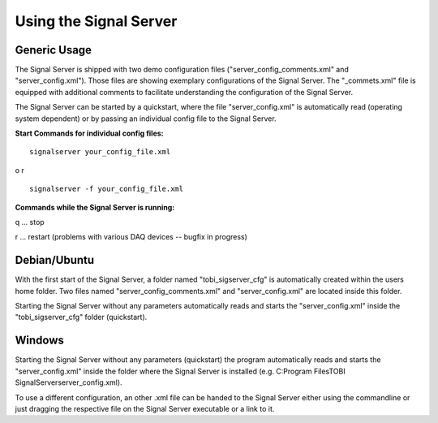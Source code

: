 Using the Signal Server
=======================

Generic Usage
^^^^^^^^^^^^^

The Signal Server is shipped with two demo configuration files ("server_config_comments.xml" and
"server_config.xml"). Those files are showing exemplary
configurations of the Signal Server. The "_commets.xml" file is equipped with additional
comments to facilitate understanding the configuration of the Signal Server.

The Signal Server can be started by a quickstart, where the file "server_config.xml" is automatically
read (operating system dependent) or by passing an individual config file to the Signal Server.


**Start Commands for individual config files:**
::
  signalserver your_config_file.xml
o
r
::
  signalserver -f your_config_file.xml

**Commands while the Signal Server is running:**

q ... stop

r ... restart (problems with various DAQ devices -- bugfix in progress)

Debian/Ubuntu
^^^^^^^^^^^^^

With the first start of the Signal Server, a folder named "tobi_sigserver_cfg" is automatically
created within the users home folder. Two files named "server_config_comments.xml" and
"server_config.xml" are located inside this folder.

Starting the Signal Server without any parameters automatically reads and starts the "server_config.xml"
inside the "tobi_sigserver_cfg" folder (quickstart).

Windows
^^^^^^^

Starting the Signal Server without any parameters (quickstart) the program automatically reads and
starts the "server_config.xml" inside the folder where the Signal Server is installed
(e.g. C:\Program Files\TOBI SignalServer\server_config.xml).

To use a different configuration, an other .xml file can be handed to the Signal Server
either using the commandline or just dragging the respective file on the Signal Server executable
or a link to it.

